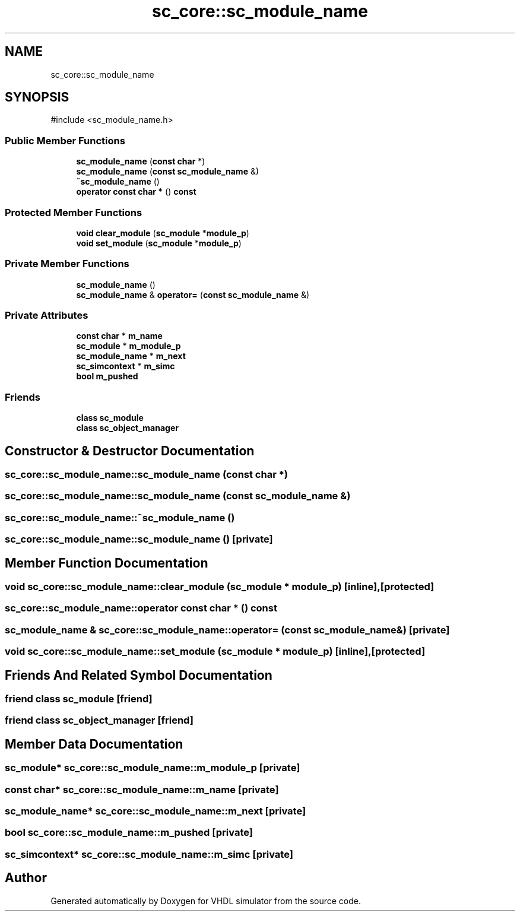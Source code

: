 .TH "sc_core::sc_module_name" 3 "VHDL simulator" \" -*- nroff -*-
.ad l
.nh
.SH NAME
sc_core::sc_module_name
.SH SYNOPSIS
.br
.PP
.PP
\fR#include <sc_module_name\&.h>\fP
.SS "Public Member Functions"

.in +1c
.ti -1c
.RI "\fBsc_module_name\fP (\fBconst\fP \fBchar\fP *)"
.br
.ti -1c
.RI "\fBsc_module_name\fP (\fBconst\fP \fBsc_module_name\fP &)"
.br
.ti -1c
.RI "\fB~sc_module_name\fP ()"
.br
.ti -1c
.RI "\fBoperator const char *\fP () \fBconst\fP"
.br
.in -1c
.SS "Protected Member Functions"

.in +1c
.ti -1c
.RI "\fBvoid\fP \fBclear_module\fP (\fBsc_module\fP *\fBmodule_p\fP)"
.br
.ti -1c
.RI "\fBvoid\fP \fBset_module\fP (\fBsc_module\fP *\fBmodule_p\fP)"
.br
.in -1c
.SS "Private Member Functions"

.in +1c
.ti -1c
.RI "\fBsc_module_name\fP ()"
.br
.ti -1c
.RI "\fBsc_module_name\fP & \fBoperator=\fP (\fBconst\fP \fBsc_module_name\fP &)"
.br
.in -1c
.SS "Private Attributes"

.in +1c
.ti -1c
.RI "\fBconst\fP \fBchar\fP * \fBm_name\fP"
.br
.ti -1c
.RI "\fBsc_module\fP * \fBm_module_p\fP"
.br
.ti -1c
.RI "\fBsc_module_name\fP * \fBm_next\fP"
.br
.ti -1c
.RI "\fBsc_simcontext\fP * \fBm_simc\fP"
.br
.ti -1c
.RI "\fBbool\fP \fBm_pushed\fP"
.br
.in -1c
.SS "Friends"

.in +1c
.ti -1c
.RI "\fBclass\fP \fBsc_module\fP"
.br
.ti -1c
.RI "\fBclass\fP \fBsc_object_manager\fP"
.br
.in -1c
.SH "Constructor & Destructor Documentation"
.PP 
.SS "sc_core::sc_module_name::sc_module_name (\fBconst\fP \fBchar\fP *)"

.SS "sc_core::sc_module_name::sc_module_name (\fBconst\fP \fBsc_module_name\fP &)"

.SS "sc_core::sc_module_name::~sc_module_name ()"

.SS "sc_core::sc_module_name::sc_module_name ()\fR [private]\fP"

.SH "Member Function Documentation"
.PP 
.SS "\fBvoid\fP sc_core::sc_module_name::clear_module (\fBsc_module\fP * module_p)\fR [inline]\fP, \fR [protected]\fP"

.SS "sc_core::sc_module_name::operator \fBconst\fP \fBchar\fP * () const"

.SS "\fBsc_module_name\fP & sc_core::sc_module_name::operator= (\fBconst\fP \fBsc_module_name\fP &)\fR [private]\fP"

.SS "\fBvoid\fP sc_core::sc_module_name::set_module (\fBsc_module\fP * module_p)\fR [inline]\fP, \fR [protected]\fP"

.SH "Friends And Related Symbol Documentation"
.PP 
.SS "\fBfriend\fP \fBclass\fP \fBsc_module\fP\fR [friend]\fP"

.SS "\fBfriend\fP \fBclass\fP \fBsc_object_manager\fP\fR [friend]\fP"

.SH "Member Data Documentation"
.PP 
.SS "\fBsc_module\fP* sc_core::sc_module_name::m_module_p\fR [private]\fP"

.SS "\fBconst\fP \fBchar\fP* sc_core::sc_module_name::m_name\fR [private]\fP"

.SS "\fBsc_module_name\fP* sc_core::sc_module_name::m_next\fR [private]\fP"

.SS "\fBbool\fP sc_core::sc_module_name::m_pushed\fR [private]\fP"

.SS "\fBsc_simcontext\fP* sc_core::sc_module_name::m_simc\fR [private]\fP"


.SH "Author"
.PP 
Generated automatically by Doxygen for VHDL simulator from the source code\&.
